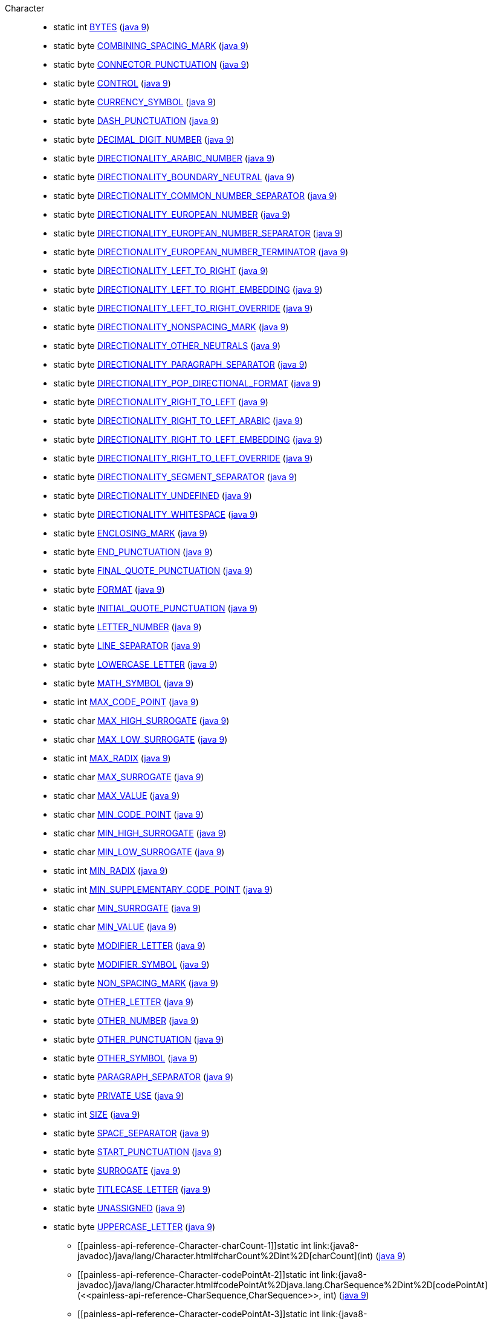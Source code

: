////
Automatically generated by PainlessDocGenerator. Do not edit.
Rebuild by running `gradle generatePainlessApi`.
////

[[painless-api-reference-Character]]++Character++::
** [[painless-api-reference-Character-BYTES]]static int link:{java8-javadoc}/java/lang/Character.html#BYTES[BYTES] (link:{java9-javadoc}/java/lang/Character.html#BYTES[java 9])
** [[painless-api-reference-Character-COMBINING_SPACING_MARK]]static byte link:{java8-javadoc}/java/lang/Character.html#COMBINING_SPACING_MARK[COMBINING_SPACING_MARK] (link:{java9-javadoc}/java/lang/Character.html#COMBINING_SPACING_MARK[java 9])
** [[painless-api-reference-Character-CONNECTOR_PUNCTUATION]]static byte link:{java8-javadoc}/java/lang/Character.html#CONNECTOR_PUNCTUATION[CONNECTOR_PUNCTUATION] (link:{java9-javadoc}/java/lang/Character.html#CONNECTOR_PUNCTUATION[java 9])
** [[painless-api-reference-Character-CONTROL]]static byte link:{java8-javadoc}/java/lang/Character.html#CONTROL[CONTROL] (link:{java9-javadoc}/java/lang/Character.html#CONTROL[java 9])
** [[painless-api-reference-Character-CURRENCY_SYMBOL]]static byte link:{java8-javadoc}/java/lang/Character.html#CURRENCY_SYMBOL[CURRENCY_SYMBOL] (link:{java9-javadoc}/java/lang/Character.html#CURRENCY_SYMBOL[java 9])
** [[painless-api-reference-Character-DASH_PUNCTUATION]]static byte link:{java8-javadoc}/java/lang/Character.html#DASH_PUNCTUATION[DASH_PUNCTUATION] (link:{java9-javadoc}/java/lang/Character.html#DASH_PUNCTUATION[java 9])
** [[painless-api-reference-Character-DECIMAL_DIGIT_NUMBER]]static byte link:{java8-javadoc}/java/lang/Character.html#DECIMAL_DIGIT_NUMBER[DECIMAL_DIGIT_NUMBER] (link:{java9-javadoc}/java/lang/Character.html#DECIMAL_DIGIT_NUMBER[java 9])
** [[painless-api-reference-Character-DIRECTIONALITY_ARABIC_NUMBER]]static byte link:{java8-javadoc}/java/lang/Character.html#DIRECTIONALITY_ARABIC_NUMBER[DIRECTIONALITY_ARABIC_NUMBER] (link:{java9-javadoc}/java/lang/Character.html#DIRECTIONALITY_ARABIC_NUMBER[java 9])
** [[painless-api-reference-Character-DIRECTIONALITY_BOUNDARY_NEUTRAL]]static byte link:{java8-javadoc}/java/lang/Character.html#DIRECTIONALITY_BOUNDARY_NEUTRAL[DIRECTIONALITY_BOUNDARY_NEUTRAL] (link:{java9-javadoc}/java/lang/Character.html#DIRECTIONALITY_BOUNDARY_NEUTRAL[java 9])
** [[painless-api-reference-Character-DIRECTIONALITY_COMMON_NUMBER_SEPARATOR]]static byte link:{java8-javadoc}/java/lang/Character.html#DIRECTIONALITY_COMMON_NUMBER_SEPARATOR[DIRECTIONALITY_COMMON_NUMBER_SEPARATOR] (link:{java9-javadoc}/java/lang/Character.html#DIRECTIONALITY_COMMON_NUMBER_SEPARATOR[java 9])
** [[painless-api-reference-Character-DIRECTIONALITY_EUROPEAN_NUMBER]]static byte link:{java8-javadoc}/java/lang/Character.html#DIRECTIONALITY_EUROPEAN_NUMBER[DIRECTIONALITY_EUROPEAN_NUMBER] (link:{java9-javadoc}/java/lang/Character.html#DIRECTIONALITY_EUROPEAN_NUMBER[java 9])
** [[painless-api-reference-Character-DIRECTIONALITY_EUROPEAN_NUMBER_SEPARATOR]]static byte link:{java8-javadoc}/java/lang/Character.html#DIRECTIONALITY_EUROPEAN_NUMBER_SEPARATOR[DIRECTIONALITY_EUROPEAN_NUMBER_SEPARATOR] (link:{java9-javadoc}/java/lang/Character.html#DIRECTIONALITY_EUROPEAN_NUMBER_SEPARATOR[java 9])
** [[painless-api-reference-Character-DIRECTIONALITY_EUROPEAN_NUMBER_TERMINATOR]]static byte link:{java8-javadoc}/java/lang/Character.html#DIRECTIONALITY_EUROPEAN_NUMBER_TERMINATOR[DIRECTIONALITY_EUROPEAN_NUMBER_TERMINATOR] (link:{java9-javadoc}/java/lang/Character.html#DIRECTIONALITY_EUROPEAN_NUMBER_TERMINATOR[java 9])
** [[painless-api-reference-Character-DIRECTIONALITY_LEFT_TO_RIGHT]]static byte link:{java8-javadoc}/java/lang/Character.html#DIRECTIONALITY_LEFT_TO_RIGHT[DIRECTIONALITY_LEFT_TO_RIGHT] (link:{java9-javadoc}/java/lang/Character.html#DIRECTIONALITY_LEFT_TO_RIGHT[java 9])
** [[painless-api-reference-Character-DIRECTIONALITY_LEFT_TO_RIGHT_EMBEDDING]]static byte link:{java8-javadoc}/java/lang/Character.html#DIRECTIONALITY_LEFT_TO_RIGHT_EMBEDDING[DIRECTIONALITY_LEFT_TO_RIGHT_EMBEDDING] (link:{java9-javadoc}/java/lang/Character.html#DIRECTIONALITY_LEFT_TO_RIGHT_EMBEDDING[java 9])
** [[painless-api-reference-Character-DIRECTIONALITY_LEFT_TO_RIGHT_OVERRIDE]]static byte link:{java8-javadoc}/java/lang/Character.html#DIRECTIONALITY_LEFT_TO_RIGHT_OVERRIDE[DIRECTIONALITY_LEFT_TO_RIGHT_OVERRIDE] (link:{java9-javadoc}/java/lang/Character.html#DIRECTIONALITY_LEFT_TO_RIGHT_OVERRIDE[java 9])
** [[painless-api-reference-Character-DIRECTIONALITY_NONSPACING_MARK]]static byte link:{java8-javadoc}/java/lang/Character.html#DIRECTIONALITY_NONSPACING_MARK[DIRECTIONALITY_NONSPACING_MARK] (link:{java9-javadoc}/java/lang/Character.html#DIRECTIONALITY_NONSPACING_MARK[java 9])
** [[painless-api-reference-Character-DIRECTIONALITY_OTHER_NEUTRALS]]static byte link:{java8-javadoc}/java/lang/Character.html#DIRECTIONALITY_OTHER_NEUTRALS[DIRECTIONALITY_OTHER_NEUTRALS] (link:{java9-javadoc}/java/lang/Character.html#DIRECTIONALITY_OTHER_NEUTRALS[java 9])
** [[painless-api-reference-Character-DIRECTIONALITY_PARAGRAPH_SEPARATOR]]static byte link:{java8-javadoc}/java/lang/Character.html#DIRECTIONALITY_PARAGRAPH_SEPARATOR[DIRECTIONALITY_PARAGRAPH_SEPARATOR] (link:{java9-javadoc}/java/lang/Character.html#DIRECTIONALITY_PARAGRAPH_SEPARATOR[java 9])
** [[painless-api-reference-Character-DIRECTIONALITY_POP_DIRECTIONAL_FORMAT]]static byte link:{java8-javadoc}/java/lang/Character.html#DIRECTIONALITY_POP_DIRECTIONAL_FORMAT[DIRECTIONALITY_POP_DIRECTIONAL_FORMAT] (link:{java9-javadoc}/java/lang/Character.html#DIRECTIONALITY_POP_DIRECTIONAL_FORMAT[java 9])
** [[painless-api-reference-Character-DIRECTIONALITY_RIGHT_TO_LEFT]]static byte link:{java8-javadoc}/java/lang/Character.html#DIRECTIONALITY_RIGHT_TO_LEFT[DIRECTIONALITY_RIGHT_TO_LEFT] (link:{java9-javadoc}/java/lang/Character.html#DIRECTIONALITY_RIGHT_TO_LEFT[java 9])
** [[painless-api-reference-Character-DIRECTIONALITY_RIGHT_TO_LEFT_ARABIC]]static byte link:{java8-javadoc}/java/lang/Character.html#DIRECTIONALITY_RIGHT_TO_LEFT_ARABIC[DIRECTIONALITY_RIGHT_TO_LEFT_ARABIC] (link:{java9-javadoc}/java/lang/Character.html#DIRECTIONALITY_RIGHT_TO_LEFT_ARABIC[java 9])
** [[painless-api-reference-Character-DIRECTIONALITY_RIGHT_TO_LEFT_EMBEDDING]]static byte link:{java8-javadoc}/java/lang/Character.html#DIRECTIONALITY_RIGHT_TO_LEFT_EMBEDDING[DIRECTIONALITY_RIGHT_TO_LEFT_EMBEDDING] (link:{java9-javadoc}/java/lang/Character.html#DIRECTIONALITY_RIGHT_TO_LEFT_EMBEDDING[java 9])
** [[painless-api-reference-Character-DIRECTIONALITY_RIGHT_TO_LEFT_OVERRIDE]]static byte link:{java8-javadoc}/java/lang/Character.html#DIRECTIONALITY_RIGHT_TO_LEFT_OVERRIDE[DIRECTIONALITY_RIGHT_TO_LEFT_OVERRIDE] (link:{java9-javadoc}/java/lang/Character.html#DIRECTIONALITY_RIGHT_TO_LEFT_OVERRIDE[java 9])
** [[painless-api-reference-Character-DIRECTIONALITY_SEGMENT_SEPARATOR]]static byte link:{java8-javadoc}/java/lang/Character.html#DIRECTIONALITY_SEGMENT_SEPARATOR[DIRECTIONALITY_SEGMENT_SEPARATOR] (link:{java9-javadoc}/java/lang/Character.html#DIRECTIONALITY_SEGMENT_SEPARATOR[java 9])
** [[painless-api-reference-Character-DIRECTIONALITY_UNDEFINED]]static byte link:{java8-javadoc}/java/lang/Character.html#DIRECTIONALITY_UNDEFINED[DIRECTIONALITY_UNDEFINED] (link:{java9-javadoc}/java/lang/Character.html#DIRECTIONALITY_UNDEFINED[java 9])
** [[painless-api-reference-Character-DIRECTIONALITY_WHITESPACE]]static byte link:{java8-javadoc}/java/lang/Character.html#DIRECTIONALITY_WHITESPACE[DIRECTIONALITY_WHITESPACE] (link:{java9-javadoc}/java/lang/Character.html#DIRECTIONALITY_WHITESPACE[java 9])
** [[painless-api-reference-Character-ENCLOSING_MARK]]static byte link:{java8-javadoc}/java/lang/Character.html#ENCLOSING_MARK[ENCLOSING_MARK] (link:{java9-javadoc}/java/lang/Character.html#ENCLOSING_MARK[java 9])
** [[painless-api-reference-Character-END_PUNCTUATION]]static byte link:{java8-javadoc}/java/lang/Character.html#END_PUNCTUATION[END_PUNCTUATION] (link:{java9-javadoc}/java/lang/Character.html#END_PUNCTUATION[java 9])
** [[painless-api-reference-Character-FINAL_QUOTE_PUNCTUATION]]static byte link:{java8-javadoc}/java/lang/Character.html#FINAL_QUOTE_PUNCTUATION[FINAL_QUOTE_PUNCTUATION] (link:{java9-javadoc}/java/lang/Character.html#FINAL_QUOTE_PUNCTUATION[java 9])
** [[painless-api-reference-Character-FORMAT]]static byte link:{java8-javadoc}/java/lang/Character.html#FORMAT[FORMAT] (link:{java9-javadoc}/java/lang/Character.html#FORMAT[java 9])
** [[painless-api-reference-Character-INITIAL_QUOTE_PUNCTUATION]]static byte link:{java8-javadoc}/java/lang/Character.html#INITIAL_QUOTE_PUNCTUATION[INITIAL_QUOTE_PUNCTUATION] (link:{java9-javadoc}/java/lang/Character.html#INITIAL_QUOTE_PUNCTUATION[java 9])
** [[painless-api-reference-Character-LETTER_NUMBER]]static byte link:{java8-javadoc}/java/lang/Character.html#LETTER_NUMBER[LETTER_NUMBER] (link:{java9-javadoc}/java/lang/Character.html#LETTER_NUMBER[java 9])
** [[painless-api-reference-Character-LINE_SEPARATOR]]static byte link:{java8-javadoc}/java/lang/Character.html#LINE_SEPARATOR[LINE_SEPARATOR] (link:{java9-javadoc}/java/lang/Character.html#LINE_SEPARATOR[java 9])
** [[painless-api-reference-Character-LOWERCASE_LETTER]]static byte link:{java8-javadoc}/java/lang/Character.html#LOWERCASE_LETTER[LOWERCASE_LETTER] (link:{java9-javadoc}/java/lang/Character.html#LOWERCASE_LETTER[java 9])
** [[painless-api-reference-Character-MATH_SYMBOL]]static byte link:{java8-javadoc}/java/lang/Character.html#MATH_SYMBOL[MATH_SYMBOL] (link:{java9-javadoc}/java/lang/Character.html#MATH_SYMBOL[java 9])
** [[painless-api-reference-Character-MAX_CODE_POINT]]static int link:{java8-javadoc}/java/lang/Character.html#MAX_CODE_POINT[MAX_CODE_POINT] (link:{java9-javadoc}/java/lang/Character.html#MAX_CODE_POINT[java 9])
** [[painless-api-reference-Character-MAX_HIGH_SURROGATE]]static char link:{java8-javadoc}/java/lang/Character.html#MAX_HIGH_SURROGATE[MAX_HIGH_SURROGATE] (link:{java9-javadoc}/java/lang/Character.html#MAX_HIGH_SURROGATE[java 9])
** [[painless-api-reference-Character-MAX_LOW_SURROGATE]]static char link:{java8-javadoc}/java/lang/Character.html#MAX_LOW_SURROGATE[MAX_LOW_SURROGATE] (link:{java9-javadoc}/java/lang/Character.html#MAX_LOW_SURROGATE[java 9])
** [[painless-api-reference-Character-MAX_RADIX]]static int link:{java8-javadoc}/java/lang/Character.html#MAX_RADIX[MAX_RADIX] (link:{java9-javadoc}/java/lang/Character.html#MAX_RADIX[java 9])
** [[painless-api-reference-Character-MAX_SURROGATE]]static char link:{java8-javadoc}/java/lang/Character.html#MAX_SURROGATE[MAX_SURROGATE] (link:{java9-javadoc}/java/lang/Character.html#MAX_SURROGATE[java 9])
** [[painless-api-reference-Character-MAX_VALUE]]static char link:{java8-javadoc}/java/lang/Character.html#MAX_VALUE[MAX_VALUE] (link:{java9-javadoc}/java/lang/Character.html#MAX_VALUE[java 9])
** [[painless-api-reference-Character-MIN_CODE_POINT]]static char link:{java8-javadoc}/java/lang/Character.html#MIN_CODE_POINT[MIN_CODE_POINT] (link:{java9-javadoc}/java/lang/Character.html#MIN_CODE_POINT[java 9])
** [[painless-api-reference-Character-MIN_HIGH_SURROGATE]]static char link:{java8-javadoc}/java/lang/Character.html#MIN_HIGH_SURROGATE[MIN_HIGH_SURROGATE] (link:{java9-javadoc}/java/lang/Character.html#MIN_HIGH_SURROGATE[java 9])
** [[painless-api-reference-Character-MIN_LOW_SURROGATE]]static char link:{java8-javadoc}/java/lang/Character.html#MIN_LOW_SURROGATE[MIN_LOW_SURROGATE] (link:{java9-javadoc}/java/lang/Character.html#MIN_LOW_SURROGATE[java 9])
** [[painless-api-reference-Character-MIN_RADIX]]static int link:{java8-javadoc}/java/lang/Character.html#MIN_RADIX[MIN_RADIX] (link:{java9-javadoc}/java/lang/Character.html#MIN_RADIX[java 9])
** [[painless-api-reference-Character-MIN_SUPPLEMENTARY_CODE_POINT]]static int link:{java8-javadoc}/java/lang/Character.html#MIN_SUPPLEMENTARY_CODE_POINT[MIN_SUPPLEMENTARY_CODE_POINT] (link:{java9-javadoc}/java/lang/Character.html#MIN_SUPPLEMENTARY_CODE_POINT[java 9])
** [[painless-api-reference-Character-MIN_SURROGATE]]static char link:{java8-javadoc}/java/lang/Character.html#MIN_SURROGATE[MIN_SURROGATE] (link:{java9-javadoc}/java/lang/Character.html#MIN_SURROGATE[java 9])
** [[painless-api-reference-Character-MIN_VALUE]]static char link:{java8-javadoc}/java/lang/Character.html#MIN_VALUE[MIN_VALUE] (link:{java9-javadoc}/java/lang/Character.html#MIN_VALUE[java 9])
** [[painless-api-reference-Character-MODIFIER_LETTER]]static byte link:{java8-javadoc}/java/lang/Character.html#MODIFIER_LETTER[MODIFIER_LETTER] (link:{java9-javadoc}/java/lang/Character.html#MODIFIER_LETTER[java 9])
** [[painless-api-reference-Character-MODIFIER_SYMBOL]]static byte link:{java8-javadoc}/java/lang/Character.html#MODIFIER_SYMBOL[MODIFIER_SYMBOL] (link:{java9-javadoc}/java/lang/Character.html#MODIFIER_SYMBOL[java 9])
** [[painless-api-reference-Character-NON_SPACING_MARK]]static byte link:{java8-javadoc}/java/lang/Character.html#NON_SPACING_MARK[NON_SPACING_MARK] (link:{java9-javadoc}/java/lang/Character.html#NON_SPACING_MARK[java 9])
** [[painless-api-reference-Character-OTHER_LETTER]]static byte link:{java8-javadoc}/java/lang/Character.html#OTHER_LETTER[OTHER_LETTER] (link:{java9-javadoc}/java/lang/Character.html#OTHER_LETTER[java 9])
** [[painless-api-reference-Character-OTHER_NUMBER]]static byte link:{java8-javadoc}/java/lang/Character.html#OTHER_NUMBER[OTHER_NUMBER] (link:{java9-javadoc}/java/lang/Character.html#OTHER_NUMBER[java 9])
** [[painless-api-reference-Character-OTHER_PUNCTUATION]]static byte link:{java8-javadoc}/java/lang/Character.html#OTHER_PUNCTUATION[OTHER_PUNCTUATION] (link:{java9-javadoc}/java/lang/Character.html#OTHER_PUNCTUATION[java 9])
** [[painless-api-reference-Character-OTHER_SYMBOL]]static byte link:{java8-javadoc}/java/lang/Character.html#OTHER_SYMBOL[OTHER_SYMBOL] (link:{java9-javadoc}/java/lang/Character.html#OTHER_SYMBOL[java 9])
** [[painless-api-reference-Character-PARAGRAPH_SEPARATOR]]static byte link:{java8-javadoc}/java/lang/Character.html#PARAGRAPH_SEPARATOR[PARAGRAPH_SEPARATOR] (link:{java9-javadoc}/java/lang/Character.html#PARAGRAPH_SEPARATOR[java 9])
** [[painless-api-reference-Character-PRIVATE_USE]]static byte link:{java8-javadoc}/java/lang/Character.html#PRIVATE_USE[PRIVATE_USE] (link:{java9-javadoc}/java/lang/Character.html#PRIVATE_USE[java 9])
** [[painless-api-reference-Character-SIZE]]static int link:{java8-javadoc}/java/lang/Character.html#SIZE[SIZE] (link:{java9-javadoc}/java/lang/Character.html#SIZE[java 9])
** [[painless-api-reference-Character-SPACE_SEPARATOR]]static byte link:{java8-javadoc}/java/lang/Character.html#SPACE_SEPARATOR[SPACE_SEPARATOR] (link:{java9-javadoc}/java/lang/Character.html#SPACE_SEPARATOR[java 9])
** [[painless-api-reference-Character-START_PUNCTUATION]]static byte link:{java8-javadoc}/java/lang/Character.html#START_PUNCTUATION[START_PUNCTUATION] (link:{java9-javadoc}/java/lang/Character.html#START_PUNCTUATION[java 9])
** [[painless-api-reference-Character-SURROGATE]]static byte link:{java8-javadoc}/java/lang/Character.html#SURROGATE[SURROGATE] (link:{java9-javadoc}/java/lang/Character.html#SURROGATE[java 9])
** [[painless-api-reference-Character-TITLECASE_LETTER]]static byte link:{java8-javadoc}/java/lang/Character.html#TITLECASE_LETTER[TITLECASE_LETTER] (link:{java9-javadoc}/java/lang/Character.html#TITLECASE_LETTER[java 9])
** [[painless-api-reference-Character-UNASSIGNED]]static byte link:{java8-javadoc}/java/lang/Character.html#UNASSIGNED[UNASSIGNED] (link:{java9-javadoc}/java/lang/Character.html#UNASSIGNED[java 9])
** [[painless-api-reference-Character-UPPERCASE_LETTER]]static byte link:{java8-javadoc}/java/lang/Character.html#UPPERCASE_LETTER[UPPERCASE_LETTER] (link:{java9-javadoc}/java/lang/Character.html#UPPERCASE_LETTER[java 9])
* ++[[painless-api-reference-Character-charCount-1]]static int link:{java8-javadoc}/java/lang/Character.html#charCount%2Dint%2D[charCount](int)++ (link:{java9-javadoc}/java/lang/Character.html#charCount%2Dint%2D[java 9])
* ++[[painless-api-reference-Character-codePointAt-2]]static int link:{java8-javadoc}/java/lang/Character.html#codePointAt%2Djava.lang.CharSequence%2Dint%2D[codePointAt](<<painless-api-reference-CharSequence,CharSequence>>, int)++ (link:{java9-javadoc}/java/lang/Character.html#codePointAt%2Djava.lang.CharSequence%2Dint%2D[java 9])
* ++[[painless-api-reference-Character-codePointAt-3]]static int link:{java8-javadoc}/java/lang/Character.html#codePointAt%2Dchar:A%2Dint%2Dint%2D[codePointAt](char[], int, int)++ (link:{java9-javadoc}/java/lang/Character.html#codePointAt%2Dchar:A%2Dint%2Dint%2D[java 9])
* ++[[painless-api-reference-Character-codePointBefore-2]]static int link:{java8-javadoc}/java/lang/Character.html#codePointBefore%2Djava.lang.CharSequence%2Dint%2D[codePointBefore](<<painless-api-reference-CharSequence,CharSequence>>, int)++ (link:{java9-javadoc}/java/lang/Character.html#codePointBefore%2Djava.lang.CharSequence%2Dint%2D[java 9])
* ++[[painless-api-reference-Character-codePointBefore-3]]static int link:{java8-javadoc}/java/lang/Character.html#codePointBefore%2Dchar:A%2Dint%2Dint%2D[codePointBefore](char[], int, int)++ (link:{java9-javadoc}/java/lang/Character.html#codePointBefore%2Dchar:A%2Dint%2Dint%2D[java 9])
* ++[[painless-api-reference-Character-codePointCount-3]]static int link:{java8-javadoc}/java/lang/Character.html#codePointCount%2Djava.lang.CharSequence%2Dint%2Dint%2D[codePointCount](<<painless-api-reference-CharSequence,CharSequence>>, int, int)++ (link:{java9-javadoc}/java/lang/Character.html#codePointCount%2Djava.lang.CharSequence%2Dint%2Dint%2D[java 9])
* ++[[painless-api-reference-Character-compare-2]]static int link:{java8-javadoc}/java/lang/Character.html#compare%2Dchar%2Dchar%2D[compare](char, char)++ (link:{java9-javadoc}/java/lang/Character.html#compare%2Dchar%2Dchar%2D[java 9])
* ++[[painless-api-reference-Character-digit-2]]static int link:{java8-javadoc}/java/lang/Character.html#digit%2Dint%2Dint%2D[digit](int, int)++ (link:{java9-javadoc}/java/lang/Character.html#digit%2Dint%2Dint%2D[java 9])
* ++[[painless-api-reference-Character-forDigit-2]]static char link:{java8-javadoc}/java/lang/Character.html#forDigit%2Dint%2Dint%2D[forDigit](int, int)++ (link:{java9-javadoc}/java/lang/Character.html#forDigit%2Dint%2Dint%2D[java 9])
* ++[[painless-api-reference-Character-getDirectionality-1]]static byte link:{java8-javadoc}/java/lang/Character.html#getDirectionality%2Dint%2D[getDirectionality](int)++ (link:{java9-javadoc}/java/lang/Character.html#getDirectionality%2Dint%2D[java 9])
* ++[[painless-api-reference-Character-getName-1]]static <<painless-api-reference-String,String>> link:{java8-javadoc}/java/lang/Character.html#getName%2Dint%2D[getName](int)++ (link:{java9-javadoc}/java/lang/Character.html#getName%2Dint%2D[java 9])
* ++[[painless-api-reference-Character-getNumericValue-1]]static int link:{java8-javadoc}/java/lang/Character.html#getNumericValue%2Dint%2D[getNumericValue](int)++ (link:{java9-javadoc}/java/lang/Character.html#getNumericValue%2Dint%2D[java 9])
* ++[[painless-api-reference-Character-getType-1]]static int link:{java8-javadoc}/java/lang/Character.html#getType%2Dint%2D[getType](int)++ (link:{java9-javadoc}/java/lang/Character.html#getType%2Dint%2D[java 9])
* ++[[painless-api-reference-Character-hashCode-1]]static int link:{java8-javadoc}/java/lang/Character.html#hashCode%2Dchar%2D[hashCode](char)++ (link:{java9-javadoc}/java/lang/Character.html#hashCode%2Dchar%2D[java 9])
* ++[[painless-api-reference-Character-highSurrogate-1]]static char link:{java8-javadoc}/java/lang/Character.html#highSurrogate%2Dint%2D[highSurrogate](int)++ (link:{java9-javadoc}/java/lang/Character.html#highSurrogate%2Dint%2D[java 9])
* ++[[painless-api-reference-Character-isAlphabetic-1]]static boolean link:{java8-javadoc}/java/lang/Character.html#isAlphabetic%2Dint%2D[isAlphabetic](int)++ (link:{java9-javadoc}/java/lang/Character.html#isAlphabetic%2Dint%2D[java 9])
* ++[[painless-api-reference-Character-isBmpCodePoint-1]]static boolean link:{java8-javadoc}/java/lang/Character.html#isBmpCodePoint%2Dint%2D[isBmpCodePoint](int)++ (link:{java9-javadoc}/java/lang/Character.html#isBmpCodePoint%2Dint%2D[java 9])
* ++[[painless-api-reference-Character-isDefined-1]]static boolean link:{java8-javadoc}/java/lang/Character.html#isDefined%2Dint%2D[isDefined](int)++ (link:{java9-javadoc}/java/lang/Character.html#isDefined%2Dint%2D[java 9])
* ++[[painless-api-reference-Character-isDigit-1]]static boolean link:{java8-javadoc}/java/lang/Character.html#isDigit%2Dint%2D[isDigit](int)++ (link:{java9-javadoc}/java/lang/Character.html#isDigit%2Dint%2D[java 9])
* ++[[painless-api-reference-Character-isHighSurrogate-1]]static boolean link:{java8-javadoc}/java/lang/Character.html#isHighSurrogate%2Dchar%2D[isHighSurrogate](char)++ (link:{java9-javadoc}/java/lang/Character.html#isHighSurrogate%2Dchar%2D[java 9])
* ++[[painless-api-reference-Character-isISOControl-1]]static boolean link:{java8-javadoc}/java/lang/Character.html#isISOControl%2Dint%2D[isISOControl](int)++ (link:{java9-javadoc}/java/lang/Character.html#isISOControl%2Dint%2D[java 9])
* ++[[painless-api-reference-Character-isIdentifierIgnorable-1]]static boolean link:{java8-javadoc}/java/lang/Character.html#isIdentifierIgnorable%2Dint%2D[isIdentifierIgnorable](int)++ (link:{java9-javadoc}/java/lang/Character.html#isIdentifierIgnorable%2Dint%2D[java 9])
* ++[[painless-api-reference-Character-isIdeographic-1]]static boolean link:{java8-javadoc}/java/lang/Character.html#isIdeographic%2Dint%2D[isIdeographic](int)++ (link:{java9-javadoc}/java/lang/Character.html#isIdeographic%2Dint%2D[java 9])
* ++[[painless-api-reference-Character-isJavaIdentifierPart-1]]static boolean link:{java8-javadoc}/java/lang/Character.html#isJavaIdentifierPart%2Dint%2D[isJavaIdentifierPart](int)++ (link:{java9-javadoc}/java/lang/Character.html#isJavaIdentifierPart%2Dint%2D[java 9])
* ++[[painless-api-reference-Character-isJavaIdentifierStart-1]]static boolean link:{java8-javadoc}/java/lang/Character.html#isJavaIdentifierStart%2Dint%2D[isJavaIdentifierStart](int)++ (link:{java9-javadoc}/java/lang/Character.html#isJavaIdentifierStart%2Dint%2D[java 9])
* ++[[painless-api-reference-Character-isLetter-1]]static boolean link:{java8-javadoc}/java/lang/Character.html#isLetter%2Dint%2D[isLetter](int)++ (link:{java9-javadoc}/java/lang/Character.html#isLetter%2Dint%2D[java 9])
* ++[[painless-api-reference-Character-isLetterOrDigit-1]]static boolean link:{java8-javadoc}/java/lang/Character.html#isLetterOrDigit%2Dint%2D[isLetterOrDigit](int)++ (link:{java9-javadoc}/java/lang/Character.html#isLetterOrDigit%2Dint%2D[java 9])
* ++[[painless-api-reference-Character-isLowerCase-1]]static boolean link:{java8-javadoc}/java/lang/Character.html#isLowerCase%2Dint%2D[isLowerCase](int)++ (link:{java9-javadoc}/java/lang/Character.html#isLowerCase%2Dint%2D[java 9])
* ++[[painless-api-reference-Character-isMirrored-1]]static boolean link:{java8-javadoc}/java/lang/Character.html#isMirrored%2Dint%2D[isMirrored](int)++ (link:{java9-javadoc}/java/lang/Character.html#isMirrored%2Dint%2D[java 9])
* ++[[painless-api-reference-Character-isSpaceChar-1]]static boolean link:{java8-javadoc}/java/lang/Character.html#isSpaceChar%2Dint%2D[isSpaceChar](int)++ (link:{java9-javadoc}/java/lang/Character.html#isSpaceChar%2Dint%2D[java 9])
* ++[[painless-api-reference-Character-isSupplementaryCodePoint-1]]static boolean link:{java8-javadoc}/java/lang/Character.html#isSupplementaryCodePoint%2Dint%2D[isSupplementaryCodePoint](int)++ (link:{java9-javadoc}/java/lang/Character.html#isSupplementaryCodePoint%2Dint%2D[java 9])
* ++[[painless-api-reference-Character-isSurrogate-1]]static boolean link:{java8-javadoc}/java/lang/Character.html#isSurrogate%2Dchar%2D[isSurrogate](char)++ (link:{java9-javadoc}/java/lang/Character.html#isSurrogate%2Dchar%2D[java 9])
* ++[[painless-api-reference-Character-isSurrogatePair-2]]static boolean link:{java8-javadoc}/java/lang/Character.html#isSurrogatePair%2Dchar%2Dchar%2D[isSurrogatePair](char, char)++ (link:{java9-javadoc}/java/lang/Character.html#isSurrogatePair%2Dchar%2Dchar%2D[java 9])
* ++[[painless-api-reference-Character-isTitleCase-1]]static boolean link:{java8-javadoc}/java/lang/Character.html#isTitleCase%2Dint%2D[isTitleCase](int)++ (link:{java9-javadoc}/java/lang/Character.html#isTitleCase%2Dint%2D[java 9])
* ++[[painless-api-reference-Character-isUnicodeIdentifierPart-1]]static boolean link:{java8-javadoc}/java/lang/Character.html#isUnicodeIdentifierPart%2Dint%2D[isUnicodeIdentifierPart](int)++ (link:{java9-javadoc}/java/lang/Character.html#isUnicodeIdentifierPart%2Dint%2D[java 9])
* ++[[painless-api-reference-Character-isUnicodeIdentifierStart-1]]static boolean link:{java8-javadoc}/java/lang/Character.html#isUnicodeIdentifierStart%2Dint%2D[isUnicodeIdentifierStart](int)++ (link:{java9-javadoc}/java/lang/Character.html#isUnicodeIdentifierStart%2Dint%2D[java 9])
* ++[[painless-api-reference-Character-isUpperCase-1]]static boolean link:{java8-javadoc}/java/lang/Character.html#isUpperCase%2Dint%2D[isUpperCase](int)++ (link:{java9-javadoc}/java/lang/Character.html#isUpperCase%2Dint%2D[java 9])
* ++[[painless-api-reference-Character-isValidCodePoint-1]]static boolean link:{java8-javadoc}/java/lang/Character.html#isValidCodePoint%2Dint%2D[isValidCodePoint](int)++ (link:{java9-javadoc}/java/lang/Character.html#isValidCodePoint%2Dint%2D[java 9])
* ++[[painless-api-reference-Character-isWhitespace-1]]static boolean link:{java8-javadoc}/java/lang/Character.html#isWhitespace%2Dint%2D[isWhitespace](int)++ (link:{java9-javadoc}/java/lang/Character.html#isWhitespace%2Dint%2D[java 9])
* ++[[painless-api-reference-Character-lowSurrogate-1]]static char link:{java8-javadoc}/java/lang/Character.html#lowSurrogate%2Dint%2D[lowSurrogate](int)++ (link:{java9-javadoc}/java/lang/Character.html#lowSurrogate%2Dint%2D[java 9])
* ++[[painless-api-reference-Character-offsetByCodePoints-3]]static int link:{java8-javadoc}/java/lang/Character.html#offsetByCodePoints%2Djava.lang.CharSequence%2Dint%2Dint%2D[offsetByCodePoints](<<painless-api-reference-CharSequence,CharSequence>>, int, int)++ (link:{java9-javadoc}/java/lang/Character.html#offsetByCodePoints%2Djava.lang.CharSequence%2Dint%2Dint%2D[java 9])
* ++[[painless-api-reference-Character-offsetByCodePoints-5]]static int link:{java8-javadoc}/java/lang/Character.html#offsetByCodePoints%2Dchar:A%2Dint%2Dint%2Dint%2Dint%2D[offsetByCodePoints](char[], int, int, int, int)++ (link:{java9-javadoc}/java/lang/Character.html#offsetByCodePoints%2Dchar:A%2Dint%2Dint%2Dint%2Dint%2D[java 9])
* ++[[painless-api-reference-Character-reverseBytes-1]]static char link:{java8-javadoc}/java/lang/Character.html#reverseBytes%2Dchar%2D[reverseBytes](char)++ (link:{java9-javadoc}/java/lang/Character.html#reverseBytes%2Dchar%2D[java 9])
* ++[[painless-api-reference-Character-toChars-1]]static char[] link:{java8-javadoc}/java/lang/Character.html#toChars%2Dint%2D[toChars](int)++ (link:{java9-javadoc}/java/lang/Character.html#toChars%2Dint%2D[java 9])
* ++[[painless-api-reference-Character-toChars-3]]static int link:{java8-javadoc}/java/lang/Character.html#toChars%2Dint%2Dchar:A%2Dint%2D[toChars](int, char[], int)++ (link:{java9-javadoc}/java/lang/Character.html#toChars%2Dint%2Dchar:A%2Dint%2D[java 9])
* ++[[painless-api-reference-Character-toCodePoint-2]]static int link:{java8-javadoc}/java/lang/Character.html#toCodePoint%2Dchar%2Dchar%2D[toCodePoint](char, char)++ (link:{java9-javadoc}/java/lang/Character.html#toCodePoint%2Dchar%2Dchar%2D[java 9])
* ++[[painless-api-reference-Character-toLowerCase-1]]static char link:{java8-javadoc}/java/lang/Character.html#toLowerCase%2Dchar%2D[toLowerCase](char)++ (link:{java9-javadoc}/java/lang/Character.html#toLowerCase%2Dchar%2D[java 9])
* ++[[painless-api-reference-Character-toString-1]]static <<painless-api-reference-String,String>> link:{java8-javadoc}/java/lang/Character.html#toString%2Dchar%2D[toString](char)++ (link:{java9-javadoc}/java/lang/Character.html#toString%2Dchar%2D[java 9])
* ++[[painless-api-reference-Character-toTitleCase-1]]static char link:{java8-javadoc}/java/lang/Character.html#toTitleCase%2Dchar%2D[toTitleCase](char)++ (link:{java9-javadoc}/java/lang/Character.html#toTitleCase%2Dchar%2D[java 9])
* ++[[painless-api-reference-Character-toUpperCase-1]]static char link:{java8-javadoc}/java/lang/Character.html#toUpperCase%2Dchar%2D[toUpperCase](char)++ (link:{java9-javadoc}/java/lang/Character.html#toUpperCase%2Dchar%2D[java 9])
* ++[[painless-api-reference-Character-valueOf-1]]static <<painless-api-reference-Character,Character>> link:{java8-javadoc}/java/lang/Character.html#valueOf%2Dchar%2D[valueOf](char)++ (link:{java9-javadoc}/java/lang/Character.html#valueOf%2Dchar%2D[java 9])
* ++[[painless-api-reference-Character-charValue-0]]char link:{java8-javadoc}/java/lang/Character.html#charValue%2D%2D[charValue]()++ (link:{java9-javadoc}/java/lang/Character.html#charValue%2D%2D[java 9])
* ++[[painless-api-reference-Character-compareTo-1]]int link:{java8-javadoc}/java/lang/Character.html#compareTo%2Djava.lang.Character%2D[compareTo](<<painless-api-reference-Character,Character>>)++ (link:{java9-javadoc}/java/lang/Character.html#compareTo%2Djava.lang.Character%2D[java 9])
* Inherits methods from ++<<painless-api-reference-Object,Object>>++
